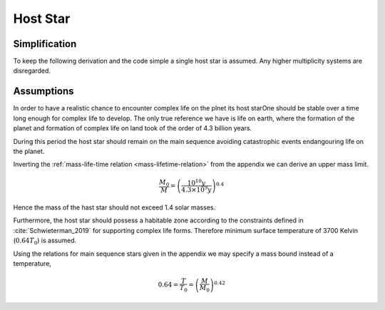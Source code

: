 Host Star
=========

Simplification
--------------

To keep the following derivation and the code simple
a single host star is assumed. Any higher multiplicity
systems are disregarded.

Assumptions
-----------

In order to have a realistic chance to encounter
complex life on the plnet its host starOne should
be stable over a time long enough for complex life
to develop.
The only true reference we have is life on earth, where the
formation of the planet and formation of complex life
on land took of the order of 4.3 billion years.

During this period the host star should remain on the
main sequence avoiding catastrophic events endangouring
life on the planet.

Inverting the
:ref:`mass-life-time relation <mass-lifetime-relation>`
from the appendix
we can derive an upper mass limit.

.. math::


  \frac{M_0}{M}=\left(\frac{10^{10}y}{4.3\times10^9y}\right)^{0.4}

Hence the mass of the hast star should not exceed 1.4
solar masses.

.. literate-code:: define maximum stellar mass
   :lang: python

   MAX_STAR_MASS_REL = 1.4

Furthermore, the host star should possess
a habitable zone according
to the constraints defined in :cite:`Schwieterman_2019`
for supporting complex life forms. Therefore  minimum
surface temperature of 3700 Kelvin (:math:`0.64T_0`) is assumed.

Using the relations for main sequence stars given
in the appendix we may specify a mass bound instead
of a temperature,

.. math::

   0.64=\frac{T}{T_0}=\left(\frac{M}{M_0}\right)^{0.42}


.. literate-code:: define minimum stellar mass
   :lang: python

   SOLAR_TEMP = 5780.0
   MIN_STAR_TEMP = 3700.0
   MIN_STAR_TEMP_REL = MIN_STAR_TEMP / SOLAR_TEMP
   MIN_STAR_MASS_REL = MIN_STAR_TEMP_REL ** (1.0/0.42)


.. literate-code:: star.py
   :file:
   :lang: python

   """Generation of the host star."""

   {{define minimum stellar mass}}
   {{define maximum stellar mass}}
